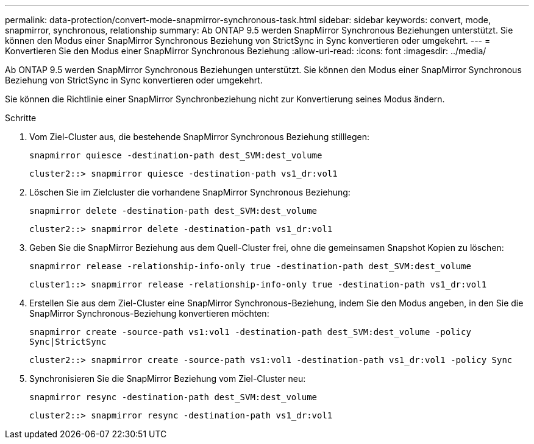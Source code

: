 ---
permalink: data-protection/convert-mode-snapmirror-synchronous-task.html 
sidebar: sidebar 
keywords: convert, mode, snapmirror, synchronous, relationship 
summary: Ab ONTAP 9.5 werden SnapMirror Synchronous Beziehungen unterstützt. Sie können den Modus einer SnapMirror Synchronous Beziehung von StrictSync in Sync konvertieren oder umgekehrt. 
---
= Konvertieren Sie den Modus einer SnapMirror Synchronous Beziehung
:allow-uri-read: 
:icons: font
:imagesdir: ../media/


[role="lead"]
Ab ONTAP 9.5 werden SnapMirror Synchronous Beziehungen unterstützt. Sie können den Modus einer SnapMirror Synchronous Beziehung von StrictSync in Sync konvertieren oder umgekehrt.

Sie können die Richtlinie einer SnapMirror Synchronbeziehung nicht zur Konvertierung seines Modus ändern.

.Schritte
. Vom Ziel-Cluster aus, die bestehende SnapMirror Synchronous Beziehung stilllegen:
+
`snapmirror quiesce -destination-path dest_SVM:dest_volume`

+
[listing]
----
cluster2::> snapmirror quiesce -destination-path vs1_dr:vol1
----
. Löschen Sie im Zielcluster die vorhandene SnapMirror Synchronous Beziehung:
+
`snapmirror delete -destination-path dest_SVM:dest_volume`

+
[listing]
----
cluster2::> snapmirror delete -destination-path vs1_dr:vol1
----
. Geben Sie die SnapMirror Beziehung aus dem Quell-Cluster frei, ohne die gemeinsamen Snapshot Kopien zu löschen:
+
`snapmirror release -relationship-info-only true -destination-path dest_SVM:dest_volume`

+
[listing]
----
cluster1::> snapmirror release -relationship-info-only true -destination-path vs1_dr:vol1
----
. Erstellen Sie aus dem Ziel-Cluster eine SnapMirror Synchronous-Beziehung, indem Sie den Modus angeben, in den Sie die SnapMirror Synchronous-Beziehung konvertieren möchten:
+
`snapmirror create -source-path vs1:vol1 -destination-path dest_SVM:dest_volume -policy Sync|StrictSync`

+
[listing]
----
cluster2::> snapmirror create -source-path vs1:vol1 -destination-path vs1_dr:vol1 -policy Sync
----
. Synchronisieren Sie die SnapMirror Beziehung vom Ziel-Cluster neu:
+
`snapmirror resync -destination-path dest_SVM:dest_volume`

+
[listing]
----
cluster2::> snapmirror resync -destination-path vs1_dr:vol1
----


